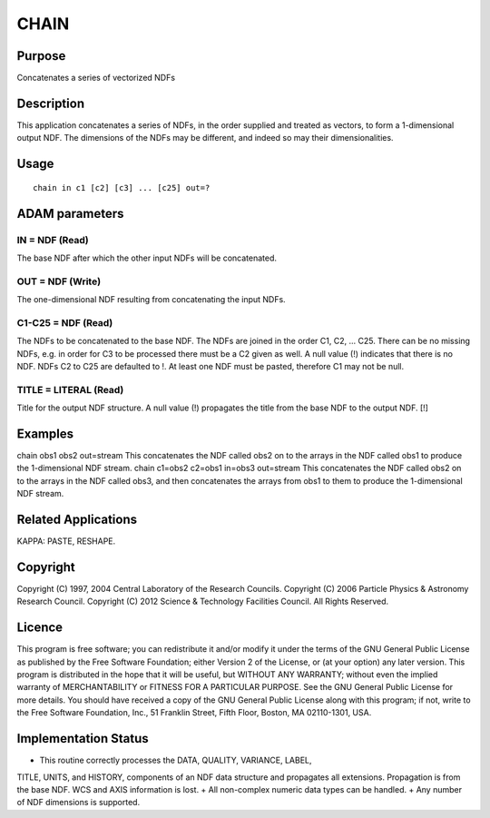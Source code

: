 

CHAIN
=====


Purpose
~~~~~~~
Concatenates a series of vectorized NDFs


Description
~~~~~~~~~~~
This application concatenates a series of NDFs, in the order supplied
and treated as vectors, to form a 1-dimensional output NDF. The
dimensions of the NDFs may be different, and indeed so may their
dimensionalities.


Usage
~~~~~


::

    
       chain in c1 [c2] [c3] ... [c25] out=?
       



ADAM parameters
~~~~~~~~~~~~~~~



IN = NDF (Read)
```````````````
The base NDF after which the other input NDFs will be concatenated.



OUT = NDF (Write)
`````````````````
The one-dimensional NDF resulting from concatenating the input NDFs.



C1-C25 = NDF (Read)
```````````````````
The NDFs to be concatenated to the base NDF. The NDFs are joined in
the order C1, C2, ... C25. There can be no missing NDFs, e.g. in order
for C3 to be processed there must be a C2 given as well. A null value
(!) indicates that there is no NDF. NDFs C2 to C25 are defaulted to !.
At least one NDF must be pasted, therefore C1 may not be null.



TITLE = LITERAL (Read)
``````````````````````
Title for the output NDF structure. A null value (!) propagates the
title from the base NDF to the output NDF. [!]



Examples
~~~~~~~~
chain obs1 obs2 out=stream
This concatenates the NDF called obs2 on to the arrays in the NDF
called obs1 to produce the 1-dimensional NDF stream.
chain c1=obs2 c2=obs1 in=obs3 out=stream
This concatenates the NDF called obs2 on to the arrays in the NDF
called obs3, and then concatenates the arrays from obs1 to them to
produce the 1-dimensional NDF stream.



Related Applications
~~~~~~~~~~~~~~~~~~~~
KAPPA: PASTE, RESHAPE.


Copyright
~~~~~~~~~
Copyright (C) 1997, 2004 Central Laboratory of the Research Councils.
Copyright (C) 2006 Particle Physics & Astronomy Research Council.
Copyright (C) 2012 Science & Technology Facilities Council. All Rights
Reserved.


Licence
~~~~~~~
This program is free software; you can redistribute it and/or modify
it under the terms of the GNU General Public License as published by
the Free Software Foundation; either Version 2 of the License, or (at
your option) any later version.
This program is distributed in the hope that it will be useful, but
WITHOUT ANY WARRANTY; without even the implied warranty of
MERCHANTABILITY or FITNESS FOR A PARTICULAR PURPOSE. See the GNU
General Public License for more details.
You should have received a copy of the GNU General Public License
along with this program; if not, write to the Free Software
Foundation, Inc., 51 Franklin Street, Fifth Floor, Boston, MA
02110-1301, USA.


Implementation Status
~~~~~~~~~~~~~~~~~~~~~


+ This routine correctly processes the DATA, QUALITY, VARIANCE, LABEL,
TITLE, UNITS, and HISTORY, components of an NDF data structure and
propagates all extensions. Propagation is from the base NDF. WCS and
AXIS information is lost.
+ All non-complex numeric data types can be handled.
+ Any number of NDF dimensions is supported.




